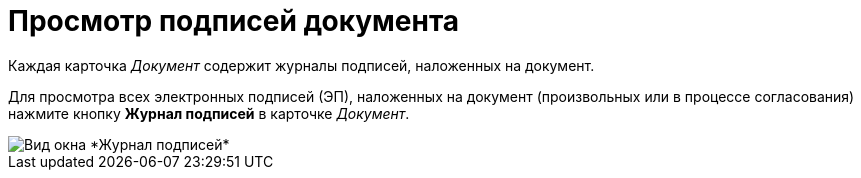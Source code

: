 = Просмотр подписей документа

Каждая карточка _Документ_ содержит журналы подписей, наложенных на документ.

Для просмотра всех электронных подписей (ЭП), наложенных на документ (произвольных или в процессе согласования) нажмите кнопку *Журнал подписей* в карточке _Документ_.

image::Sign_Journal.png[Вид окна *Журнал подписей*]
